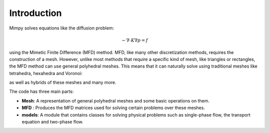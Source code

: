 
Introduction
============


Mimpy solves equations like the diffusion problem:

.. math::
     \begin{align}
     - \nabla \cdot K \nabla p = f
     \end{align}

using the Mimetic Finite Difference (MFD) method.
MFD, like many other discretization methods, 
requires the construction of a mesh. However, unlike most methods that require a specific 
kind of mesh, like triangles or rectangles, the MFD method can use general polyhedral meshes. This means 
that it can naturally solve using traditional meshes like tetrahedra, hexahedra and Voronoi:

.. image:: three_solutions.png
 
as well as hybrids of these meshes and many more.

The code has three main parts:
 
- **Mesh**: A representation of general polyhedral meshes and some basic operations on them. 
- **MFD** : Produces the MFD matrices used for solving certain problems over these meshes. 
- **models**: A module that contains classes for solving physical problems such as single-phase flow, the transport equation and two-phase flow.  










